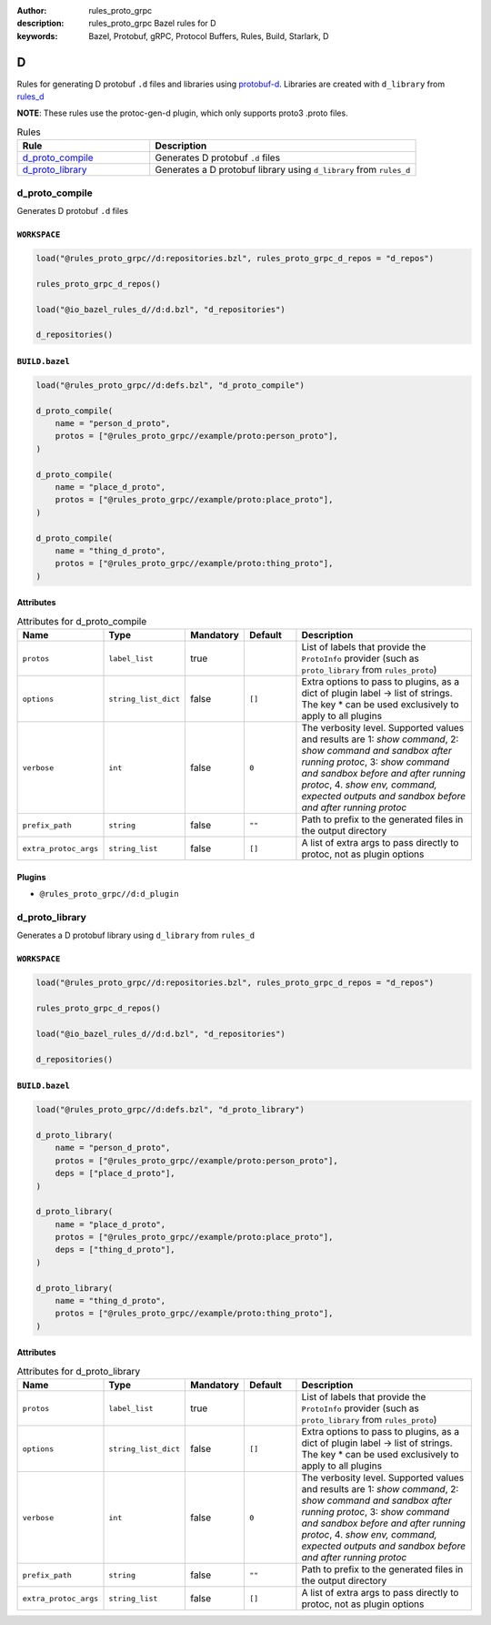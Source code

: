 :author: rules_proto_grpc
:description: rules_proto_grpc Bazel rules for D
:keywords: Bazel, Protobuf, gRPC, Protocol Buffers, Rules, Build, Starlark, D


D
=

Rules for generating D protobuf ``.d`` files and libraries using `protobuf-d <https://github.com/dcarp/protobuf-d>`_. Libraries are created with ``d_library`` from `rules_d <https://github.com/bazelbuild/rules_d>`_

**NOTE**: These rules use the protoc-gen-d plugin, which only supports proto3 .proto files.

.. list-table:: Rules
   :widths: 1 2
   :header-rows: 1

   * - Rule
     - Description
   * - `d_proto_compile`_
     - Generates D protobuf ``.d`` files
   * - `d_proto_library`_
     - Generates a D protobuf library using ``d_library`` from ``rules_d``

.. _d_proto_compile:

d_proto_compile
---------------

Generates D protobuf ``.d`` files

``WORKSPACE``
*************

.. code-block:: python

   load("@rules_proto_grpc//d:repositories.bzl", rules_proto_grpc_d_repos = "d_repos")
   
   rules_proto_grpc_d_repos()
   
   load("@io_bazel_rules_d//d:d.bzl", "d_repositories")
   
   d_repositories()

``BUILD.bazel``
***************

.. code-block:: python

   load("@rules_proto_grpc//d:defs.bzl", "d_proto_compile")
   
   d_proto_compile(
       name = "person_d_proto",
       protos = ["@rules_proto_grpc//example/proto:person_proto"],
   )
   
   d_proto_compile(
       name = "place_d_proto",
       protos = ["@rules_proto_grpc//example/proto:place_proto"],
   )
   
   d_proto_compile(
       name = "thing_d_proto",
       protos = ["@rules_proto_grpc//example/proto:thing_proto"],
   )

Attributes
**********

.. list-table:: Attributes for d_proto_compile
   :widths: 1 1 1 1 4
   :header-rows: 1

   * - Name
     - Type
     - Mandatory
     - Default
     - Description
   * - ``protos``
     - ``label_list``
     - true
     - 
     - List of labels that provide the ``ProtoInfo`` provider (such as ``proto_library`` from ``rules_proto``)
   * - ``options``
     - ``string_list_dict``
     - false
     - ``[]``
     - Extra options to pass to plugins, as a dict of plugin label -> list of strings. The key * can be used exclusively to apply to all plugins
   * - ``verbose``
     - ``int``
     - false
     - ``0``
     - The verbosity level. Supported values and results are 1: *show command*, 2: *show command and sandbox after running protoc*, 3: *show command and sandbox before and after running protoc*, 4. *show env, command, expected outputs and sandbox before and after running protoc*
   * - ``prefix_path``
     - ``string``
     - false
     - ``""``
     - Path to prefix to the generated files in the output directory
   * - ``extra_protoc_args``
     - ``string_list``
     - false
     - ``[]``
     - A list of extra args to pass directly to protoc, not as plugin options

Plugins
*******

- ``@rules_proto_grpc//d:d_plugin``

.. _d_proto_library:

d_proto_library
---------------

Generates a D protobuf library using ``d_library`` from ``rules_d``

``WORKSPACE``
*************

.. code-block:: python

   load("@rules_proto_grpc//d:repositories.bzl", rules_proto_grpc_d_repos = "d_repos")
   
   rules_proto_grpc_d_repos()
   
   load("@io_bazel_rules_d//d:d.bzl", "d_repositories")
   
   d_repositories()

``BUILD.bazel``
***************

.. code-block:: python

   load("@rules_proto_grpc//d:defs.bzl", "d_proto_library")
   
   d_proto_library(
       name = "person_d_proto",
       protos = ["@rules_proto_grpc//example/proto:person_proto"],
       deps = ["place_d_proto"],
   )
   
   d_proto_library(
       name = "place_d_proto",
       protos = ["@rules_proto_grpc//example/proto:place_proto"],
       deps = ["thing_d_proto"],
   )
   
   d_proto_library(
       name = "thing_d_proto",
       protos = ["@rules_proto_grpc//example/proto:thing_proto"],
   )

Attributes
**********

.. list-table:: Attributes for d_proto_library
   :widths: 1 1 1 1 4
   :header-rows: 1

   * - Name
     - Type
     - Mandatory
     - Default
     - Description
   * - ``protos``
     - ``label_list``
     - true
     - 
     - List of labels that provide the ``ProtoInfo`` provider (such as ``proto_library`` from ``rules_proto``)
   * - ``options``
     - ``string_list_dict``
     - false
     - ``[]``
     - Extra options to pass to plugins, as a dict of plugin label -> list of strings. The key * can be used exclusively to apply to all plugins
   * - ``verbose``
     - ``int``
     - false
     - ``0``
     - The verbosity level. Supported values and results are 1: *show command*, 2: *show command and sandbox after running protoc*, 3: *show command and sandbox before and after running protoc*, 4. *show env, command, expected outputs and sandbox before and after running protoc*
   * - ``prefix_path``
     - ``string``
     - false
     - ``""``
     - Path to prefix to the generated files in the output directory
   * - ``extra_protoc_args``
     - ``string_list``
     - false
     - ``[]``
     - A list of extra args to pass directly to protoc, not as plugin options
